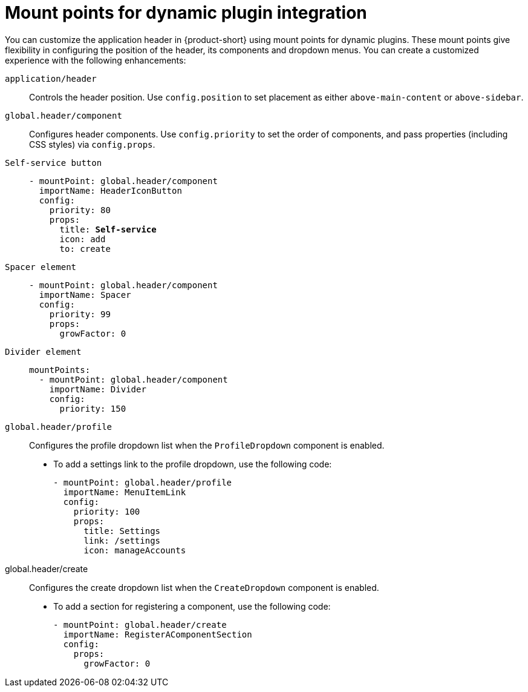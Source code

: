 :_mod-docs-content-type: REFERENCE

[id="mount-points-for-dynamic-plugin-intergration_{context}"]
= Mount points for dynamic plugin integration

You can customize the application header in {product-short} using mount points for dynamic plugins. These mount points give flexibility in configuring the position of the header, its components and dropdown menus. You can create a customized experience with the following enhancements:

`application/header`::
Controls the header position. Use `config.position` to set placement as either `above-main-content` or `above-sidebar`.

`global.header/component`::
Configures header components. Use `config.priority` to set the order of components, and pass properties (including CSS styles) via `config.props`.

`Self-service button`::
+
[source,yaml,subs="attributes,quotes"]
----
- mountPoint: global.header/component
  importName: HeaderIconButton
  config:
    priority: 80
    props:
      title: *Self-service*
      icon: add
      to: create
----

`Spacer element`::
+
[source,yaml]
----
- mountPoint: global.header/component
  importName: Spacer
  config:
    priority: 99
    props:
      growFactor: 0
----

`Divider element`::
+
[source,yaml]
----
mountPoints:
  - mountPoint: global.header/component
    importName: Divider
    config:
      priority: 150
----

`global.header/profile`::
Configures the profile dropdown list when the `ProfileDropdown` component is enabled.


* To add a settings link to the profile dropdown, use the following code:
+
[source,yaml]
----
- mountPoint: global.header/profile
  importName: MenuItemLink
  config:
    priority: 100
    props:
      title: Settings
      link: /settings
      icon: manageAccounts
----

global.header/create::
Configures the create dropdown list when the `CreateDropdown` component is enabled.

* To add a section for registering a component, use the following code:
+
[source,yaml]
----
- mountPoint: global.header/create
  importName: RegisterAComponentSection
  config:
    props:
      growFactor: 0
----
